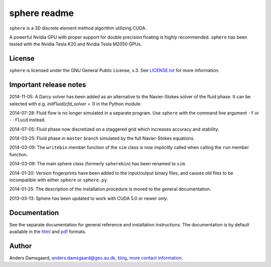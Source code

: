 =============
sphere readme
=============
``sphere`` is a 3D discrete element method algorithm utilizing CUDA.

A powerful Nvidia GPU with proper support for double precision floating is
highly recommended. ``sphere`` has been tested with the Nvidia Tesla K20 and
Nvidia Tesla M2050 GPUs.

License
-------
``sphere`` is licensed under the GNU General Public License, v.3.
See `LICENSE.txt <LICENSE.txt>`_ for more information.

Important release notes
-----------------------
2014-11-05: A Darcy solver has been added as an alternative to the Navier-Stokes
solver of the fluid phase. It can be selected with e.g. `initFluid(cfd_solver =
1)` in the Python module.

2014-07-28: Fluid flow is no longer simulated in a separate program. Use
``sphere`` with the command line argument ``-f`` or ``--fluid`` instead.

2014-07-05: Fluid phase now discretized on a staggered grid which increases
accuracy and stability.

2014-03-25: Fluid phase in ``master`` branch simulated by the full Navier-Stokes
equations.

2014-03-09: The ``writebin`` member function of the ``sim`` class is now
implicitly called when calling the ``run`` member function.

2014-03-09: The main sphere class (formerly ``spherebin``) has been renamed to
``sim``.

2014-01-20: Version fingerprints have been added to the input/output binary
files, and causes old files to be incompatible with either ``sphere`` or
``sphere.py``.

2014-01-25: The description of the installation procedure is moved to the
general documentation.

2013-03-13: Sphere has been updated to work with CUDA 5.0 or newer *only*.

Documentation
-------------
See the separate documentation for general reference and installation
instructions. The documentation is by default available in
the `html <doc/html/index.html>`_ and `pdf <doc/pdf/sphere.pdf>`_ formats.

Author
------
Anders Damsgaard, `anders.damsgaard@geo.au.dk <mailto:anders.damsgaard@geo.au.dk>`_,
`blog <http://anders-dc.github.io>`_,
`more contact information <https://cs.au.dk/~adc>`_.

